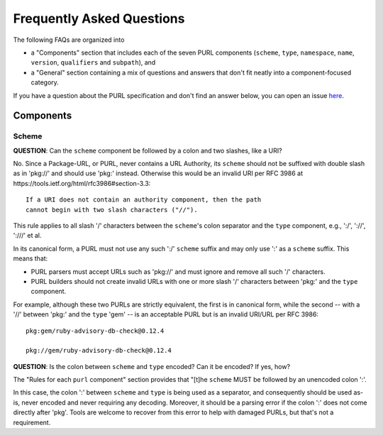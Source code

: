 Frequently Asked Questions
==========================

The following FAQs are organized into

- a "Components" section that includes each of the seven PURL components
  (``scheme``, ``type``, ``namespace``, ``name``, ``version``, ``qualifiers``
  and ``subpath``), and

- a "General" section containing a mix of questions and answers that don't fit
  neatly into a component-focused category.

If you have a question about the PURL specification and don't find an answer
below, you can open an issue `here <https://github.com/package-url/purl-spec/issues/new?template=Blank+issue>`_.

Components
~~~~~~~~~~

Scheme
------

**QUESTION**: Can the ``scheme`` component be followed by a colon and two slashes, like a URI?

No.  Since a Package-URL, or PURL, never contains a URL Authority, its ``scheme`` should not be suffixed with double slash as in 'pkg://' and should use 'pkg:' instead. Otherwise this would be an invalid URI per RFC 3986 at https://tools.ietf.org/html/rfc3986#section-3.3::

    If a URI does not contain an authority component, then the path
    cannot begin with two slash characters ("//").

This rule applies to all slash '/' characters between the ``scheme``'s colon separator and the ``type`` component, e.g., ':/', '://', ':///' et al.

In its canonical form, a PURL must not use any such ':/' ``scheme`` suffix and may only use ':' as a ``scheme`` suffix.  This means that:

- PURL parsers must accept URLs such as 'pkg://' and must ignore and remove all such '/' characters.
- PURL builders should not create invalid URLs with one or more slash '/' characters between 'pkg:' and the ``type`` component.

For example, although these two PURLs are strictly equivalent, the first is in canonical form, while the second -- with a '//' between 'pkg:' and the ``type`` 'gem' -- is an acceptable PURL but is an invalid URI/URL per RFC 3986::

    pkg:gem/ruby-advisory-db-check@0.12.4

    pkg://gem/ruby-advisory-db-check@0.12.4

**QUESTION**: Is the colon between ``scheme`` and ``type`` encoded? Can it be encoded? If yes, how?

The "Rules for each ``purl`` component" section provides that "[t]he ``scheme`` MUST be followed by an unencoded colon ':'.

In this case, the colon ':' between ``scheme`` and ``type`` is being used as a separator, and consequently should be used as-is, never encoded and never requiring any decoding. Moreover, it should be a parsing error if the colon ':' does not come directly after 'pkg'.  Tools are welcome to recover from this error to help with damaged PURLs, but that's not a requirement.
